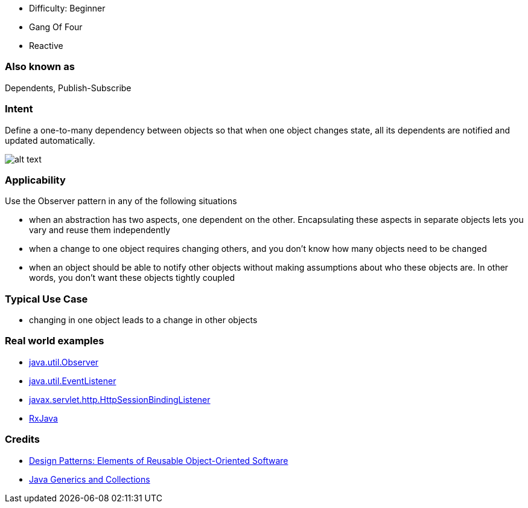- Difficulty: Beginner
- Gang Of Four
- Reactive

=== Also known as

Dependents, Publish-Subscribe

=== Intent

Define a one-to-many dependency between objects so that when one
object changes state, all its dependents are notified and updated
automatically.

image:./etc/observer_1.png[alt text]

=== Applicability

Use the Observer pattern in any of the following situations

* when an abstraction has two aspects, one dependent on the other. Encapsulating these aspects in separate objects lets you vary and reuse them independently
* when a change to one object requires changing others, and you don't know how many objects need to be changed
* when an object should be able to notify other objects without making assumptions about who these objects are. In other words, you don't want these objects tightly coupled

=== Typical Use Case

* changing in one object leads to a change in other objects

=== Real world examples

* http://docs.oracle.com/javase/8/docs/api/java/util/Observer.html[java.util.Observer]
* http://docs.oracle.com/javase/8/docs/api/java/util/EventListener.html[java.util.EventListener]
* http://docs.oracle.com/javaee/7/api/javax/servlet/http/HttpSessionBindingListener.html[javax.servlet.http.HttpSessionBindingListener]
* https://github.com/ReactiveX/RxJava[RxJava]

=== Credits

* http://www.amazon.com/Design-Patterns-Elements-Reusable-Object-Oriented/dp/0201633612[Design Patterns: Elements of Reusable Object-Oriented Software]
* http://www.amazon.com/Java-Generics-Collections-Maurice-Naftalin/dp/0596527756/[Java Generics and Collections]